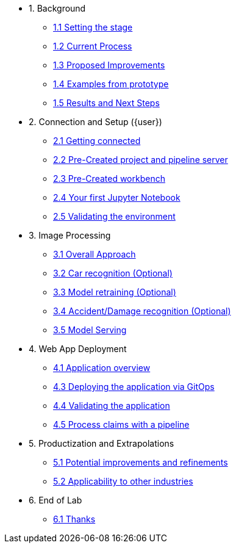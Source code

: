 * 1. Background
** xref:01-01-setting-stage.adoc[1.1 Setting the stage]
** xref:01-02-current-process.adoc[1.2 Current Process]
** xref:01-03-proposed-improvements.adoc[1.3 Proposed Improvements]
** xref:01-04-examples-from-prototype.adoc[1.4 Examples from prototype]
** xref:01-05-results.adoc[1.5 Results and Next Steps]

* 2. Connection and Setup ({user})
** xref:02-01-getting-connected.adoc[2.1 Getting connected]
** xref:02-02-auto-created-project.adoc[2.2 Pre-Created project and pipeline server]
// ** xref:02-02-diy-creating-project.adoc[2.2 (DIY) Creating your project and pipeline server]
** xref:02-03-auto-created-workbench.adoc[2.3 Pre-Created workbench]
// ** xref:02-03-diy-creating-workbench.adoc[2.3 (DIY) Creating your workbench]
** xref:02-04-first-jupyter-notebook.adoc[2.4 Your first Jupyter Notebook]
** xref:02-05-validating-env.adoc[2.5 Validating the environment]

* 3. Image Processing
** xref:03-01-over-approach.adoc[3.1 Overall Approach]
** xref:03-02-car-recog.adoc[3.2 Car recognition (Optional)]
** xref:03-03-model-retraining.adoc[3.3 Model retraining (Optional)]
** xref:03-04-accident-recog.adoc[3.4 Accident/Damage recognition (Optional)]
** xref:03-05-model-serving.adoc[3.5 Model Serving]

* 4. Web App Deployment
** xref:04-01-application.adoc[4.1 Application overview]
** xref:04-02-web-app-deploy-application.adoc[4.3 Deploying the application via GitOps]
** xref:04-03-web-app-validating.adoc[4.4 Validating the application]
** xref:04-04-process-claims.adoc[4.5 Process claims with a pipeline]

* 5. Productization and Extrapolations
** xref:05-01-potential-imp-ref.adoc[5.1 Potential improvements and refinements]
** xref:05-02-applicability-other.adoc[5.2 Applicability to other industries]

* 6. End of Lab
** xref:06-01-end-of-lab.adoc[6.1 Thanks]
